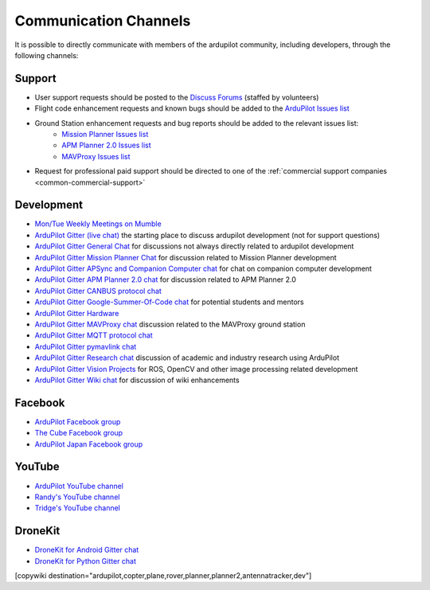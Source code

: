 .. _common-contact-us:

======================
Communication Channels
======================

It is possible to directly communicate with members of the ardupilot community, including developers, through the following channels:

Support
=======

- User support requests should be posted to the `Discuss Forums <http://discuss.ardupilot.org>`__ (staffed by volunteers)
- Flight code enhancement requests and known bugs should be added to the `ArduPilot Issues list <https://github.com/ArduPilot/ardupilot/issues>`__
- Ground Station enhancement requests and bug reports should be added to the relevant issues list:
    - `Mission Planner Issues list <https://github.com/ArduPilot/MissionPlanner/issues>`__
    - `APM Planner 2.0 Issues list <https://github.com/ArduPilot/apm_planner/issues>`__
    - `MAVProxy Issues list <https://github.com/ArduPilot/MAVProxy/issues>`__

- Request for professional paid support should be directed to one of the :ref:`commercial support companies <common-commercial-support>`

Development
===========

- `Mon/Tue Weekly Meetings on Mumble <http://ardupilot.org/dev/docs/ardupilot-mumble-server.html>`__
- `ArduPilot Gitter (live chat) <https://gitter.im/ArduPilot/ardupilot>`__ the starting place to discuss ardupilot development (not for support questions)
- `ArduPilot Gitter General Chat <https://gitter.im/ArduPilot/GeneralChat>`__ for discussions not always directly related to ardupilot development
- `ArduPilot Gitter Mission Planner Chat <https://gitter.im/ArduPilot/MissionPlanner>`__ for discussion related to Mission Planner development
- `ArduPilot Gitter APSync and Companion Computer chat <https://gitter.im/ArduPilot/companion>`__ for chat on companion computer development
- `ArduPilot Gitter APM Planner 2.0 chat <https://gitter.im/ArduPilot/apm_planner>`__ for discussion related to APM Planner 2.0
- `ArduPilot Gitter CANBUS protocol chat <https://gitter.im/ArduPilot/CANBUS>`__
- `ArduPilot Gitter Google-Summer-Of-Code chat <https://gitter.im/ArduPilot/GSoC>`__ for potential students and mentors
- `ArduPilot Gitter Hardware <https://gitter.im/ArduPilot/Hardware>`__
- `ArduPilot Gitter MAVProxy chat <https://gitter.im/ArduPilot/MAVProxy>`__ discussion related to the MAVProxy ground station
- `ArduPilot Gitter MQTT protocol chat <https://gitter.im/ArduPilot/MQTT>`__
- `ArduPilot Gitter pymavlink chat <https://gitter.im/ArduPilot/pymavlink>`__
- `ArduPilot Gitter Research chat <https://gitter.im/ArduPilot/Research>`__ discussion of academic and industry research using ArduPilot
- `ArduPilot Gitter Vision Projects <https://gitter.im/ArduPilot/VisionProjects>`__ for ROS, OpenCV and other image processing related development
- `ArduPilot Gitter Wiki chat <https://gitter.im/ArduPilot/ardupilot_wiki>`__ for discussion of wiki enhancements

Facebook
========

- `ArduPilot Facebook group <https://www.facebook.com/groups/ArduPilot.org>`__
- `The Cube Facebook group <https://www.facebook.com/groups/pixhawk2>`__
- `ArduPilot Japan Facebook group <https://www.facebook.com/groups/1661960827376400>`__

YouTube
=======

- `ArduPilot YouTube channel <https://www.youtube.com/channel/UCtqkaA8BWDpISGNAfivUSHw/videos>`__
- `Randy's YouTube channel <https://www.youtube.com/user/rmackay9/videos>`__
- `Tridge's YouTube channel <https://www.youtube.com/user/AndrewTridgell/videos>`__

DroneKit
========

- `DroneKit for Android Gitter chat <https://gitter.im/dronekit/dronekit-android>`__
- `DroneKit for Python Gitter chat <https://gitter.im/dronekit/dronekit-python>`__

[copywiki destination="ardupilot,copter,plane,rover,planner,planner2,antennatracker,dev"]
